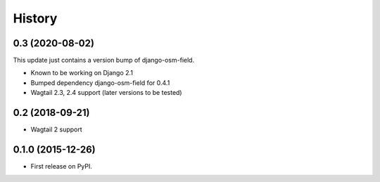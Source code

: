 .. :changelog:

History
-------

0.3 (2020-08-02)
++++++++++++++++

This update just contains a version bump of django-osm-field.

* Known to be working on Django 2.1
* Bumped dependency django-osm-field for 0.4.1
* Wagtail 2.3, 2.4 support (later versions to be tested)

0.2 (2018-09-21)
++++++++++++++++

* Wagtail 2 support

0.1.0 (2015-12-26)
++++++++++++++++++

* First release on PyPI.
